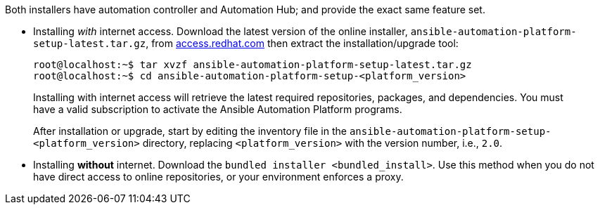 Both installers have automation controller and Automation Hub; and
provide the exact same feature set.

* Installing _with_ internet access. Download the latest version of the
online installer, `ansible-automation-platform-setup-latest.tar.gz`,
from https://access.redhat.com[access.redhat.com] then extract the
installation/upgrade tool:

________________________________________________________________________________________________________________________________________________________________________________________________________________
....
root@localhost:~$ tar xvzf ansible-automation-platform-setup-latest.tar.gz
root@localhost:~$ cd ansible-automation-platform-setup-<platform_version>
....

Installing with internet access will retrieve the latest required
repositories, packages, and dependencies. You must have a valid
subscription to activate the Ansible Automation Platform programs.

After installation or upgrade, start by editing the inventory file in
the `ansible-automation-platform-setup-<platform_version>` directory,
replacing `<platform_version>` with the version number, i.e., `2.0`.
________________________________________________________________________________________________________________________________________________________________________________________________________________

* Installing *without* internet. Download the
`bundled installer <bundled_install>`. Use this method when you do not
have direct access to online repositories, or your environment enforces
a proxy.
